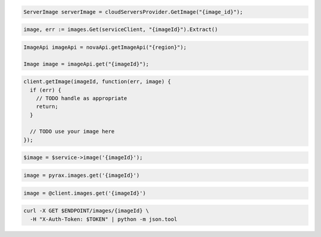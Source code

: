 .. code-block:: csharp

  ServerImage serverImage = cloudServersProvider.GetImage("{image_id}");

.. code-block:: go

  image, err := images.Get(serviceClient, "{imageId}").Extract()

.. code-block:: java

  ImageApi imageApi = novaApi.getImageApi("{region}");

  Image image = imageApi.get("{imageId}");

.. code-block:: javascript

  client.getImage(imageId, function(err, image) {
    if (err) {
      // TODO handle as appropriate
      return;
    }

    // TODO use your image here
  });

.. code-block:: php

  $image = $service->image('{imageId}');

.. code-block:: python

  image = pyrax.images.get('{imageId}')

.. code-block:: ruby

  image = @client.images.get('{imageId}')

.. code-block:: sh

  curl -X GET $ENDPOINT/images/{imageId} \
    -H "X-Auth-Token: $TOKEN" | python -m json.tool
